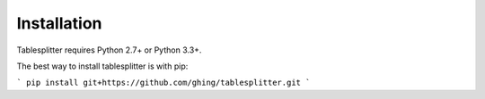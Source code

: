 ============
Installation
============

Tablesplitter requires Python 2.7+ or Python 3.3+.

The best way to install tablesplitter is with pip:

```
pip install git+https://github.com/ghing/tablesplitter.git
```
